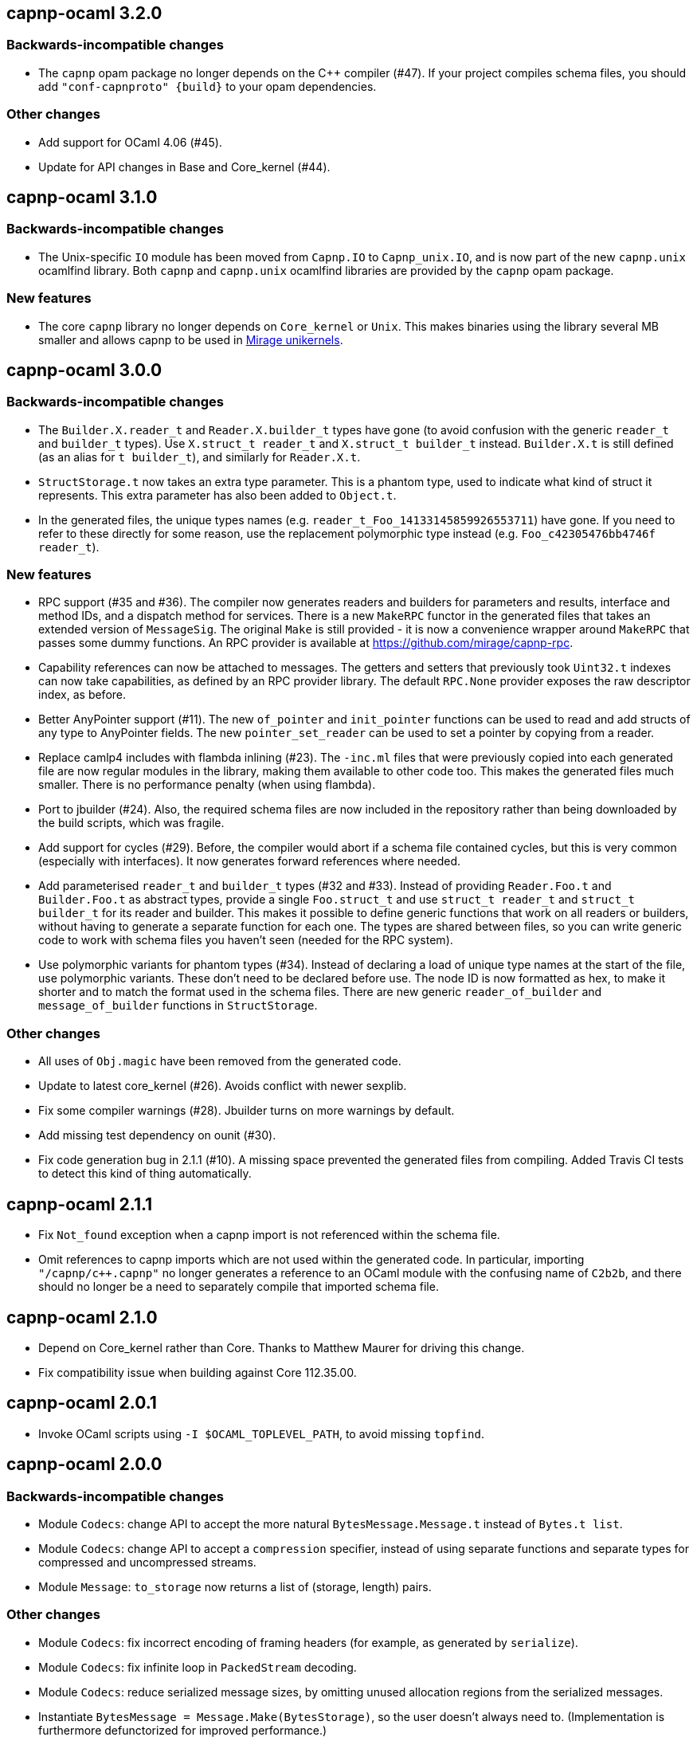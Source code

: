 == capnp-ocaml 3.2.0

=== Backwards-incompatible changes

* The `capnp` opam package no longer depends on the C++ compiler (#47).
  If your project compiles schema files, you should add
  `"conf-capnproto" {build}` to your opam dependencies.

=== Other changes

* Add support for OCaml 4.06 (#45).

* Update for API changes in Base and Core_kernel (#44).

== capnp-ocaml 3.1.0

=== Backwards-incompatible changes

* The Unix-specific `IO` module has been moved from `Capnp.IO` to `Capnp_unix.IO`,
  and is now part of the new `capnp.unix` ocamlfind library.
  Both `capnp` and `capnp.unix` ocamlfind libraries are provided by the `capnp`
  opam package.

=== New features

* The core `capnp` library no longer depends on `Core_kernel` or `Unix`.
  This makes binaries using the library several MB smaller and allows
  capnp to be used in https://mirage.io/[Mirage unikernels].

== capnp-ocaml 3.0.0

=== Backwards-incompatible changes

* The `Builder.X.reader_t` and `Reader.X.builder_t` types have gone
  (to avoid confusion with the generic `reader_t` and `builder_t` types).
  Use `X.struct_t reader_t` and `X.struct_t builder_t` instead.
  `Builder.X.t` is still defined (as an alias for `t builder_t`), and similarly
  for `Reader.X.t`.

* `StructStorage.t` now takes an extra type parameter. This is a phantom type,
  used to indicate what kind of struct it represents. This extra parameter
  has also been added to `Object.t`.

* In the generated files, the unique types names (e.g.
  `reader_t_Foo_14133145859926553711`) have gone.
  If you need to refer to these directly for some reason, use the replacement
  polymorphic type instead (e.g. `Foo_c42305476bb4746f reader_t`).

=== New features

* RPC support (#35 and #36).
  The compiler now generates readers and builders for parameters and results,
  interface and method IDs, and a dispatch method for services.
  There is a new `MakeRPC` functor in the generated files that takes an
  extended version of `MessageSig`. The original `Make` is still provided - it
  is now a convenience wrapper around `MakeRPC` that passes some dummy functions.
  An RPC provider is available at <https://github.com/mirage/capnp-rpc>.

* Capability references can now be attached to messages.
  The getters and setters that previously took `Uint32.t` indexes can now take
  capabilities, as defined by an RPC provider library.
  The default `RPC.None` provider exposes the raw descriptor index, as before.

* Better AnyPointer support (#11). The new `of_pointer` and `init_pointer` functions
  can be used to read and add structs of any type to AnyPointer fields.
  The new `pointer_set_reader` can be used to set a pointer by copying from a reader.

* Replace camlp4 includes with flambda inlining (#23).
  The `-inc.ml` files that were previously copied into each generated file are
  now regular modules in the library, making them available to other code too.
  This makes the generated files much smaller. There is no performance penalty
  (when using flambda).

* Port to jbuilder (#24).
  Also, the required schema files are now included in the repository rather than being
  downloaded by the build scripts, which was fragile.

* Add support for cycles (#29).
  Before, the compiler would abort if a schema file contained cycles, but this
  is very common (especially with interfaces). It now generates forward
  references where needed.

* Add parameterised `reader_t` and `builder_t` types (#32 and #33).
  Instead of providing `Reader.Foo.t` and `Builder.Foo.t` as abstract types,
  provide a single `Foo.struct_t` and use `struct_t reader_t` and
  `struct_t builder_t` for its reader and builder.
  This makes it possible to define generic functions that work on all readers
  or builders, without having to generate a separate function for each one.
  The types are shared between files, so you can write generic code to work
  with schema files you haven't seen (needed for the RPC system).

* Use polymorphic variants for phantom types (#34).
  Instead of declaring a load of unique type names at the start of the file,
  use polymorphic variants. These don't need to be declared before use.
  The node ID is now formatted as hex, to make it shorter and to match the
  format used in the schema files.
  There are new generic `reader_of_builder` and `message_of_builder` functions
  in `StructStorage`.

=== Other changes

* All uses of `Obj.magic` have been removed from the generated code.

* Update to latest core_kernel (#26).
  Avoids conflict with newer sexplib.

* Fix some compiler warnings (#28). Jbuilder turns on more warnings by default.

* Add missing test dependency on ounit (#30).

* Fix code generation bug in 2.1.1 (#10).
  A missing space prevented the generated files from compiling.
  Added Travis CI tests to detect this kind of thing automatically.

== capnp-ocaml 2.1.1

* Fix `Not_found` exception when a capnp import is not referenced within the schema file.
* Omit references to capnp imports which are not used within the generated code.  In
  particular, importing `"/capnp/c++.capnp"` no longer generates a reference to an OCaml
  module with the confusing name of `C2b2b`, and there should no longer be a need to
  separately compile that imported schema file.

== capnp-ocaml 2.1.0

* Depend on Core_kernel rather than Core. Thanks to Matthew Maurer for
  driving this change.
* Fix compatibility issue when building against Core 112.35.00.

== capnp-ocaml 2.0.1

* Invoke OCaml scripts using `-I $OCAML_TOPLEVEL_PATH`, to avoid missing
  `topfind`.

== capnp-ocaml 2.0.0

=== Backwards-incompatible changes
* Module `Codecs`: change API to accept the more natural `BytesMessage.Message.t`
  instead of `Bytes.t list`.
* Module `Codecs`: change API to accept a `compression` specifier, instead of using
  separate functions and separate types for compressed and uncompressed streams.
* Module `Message`: `to_storage` now returns a list of (storage, length) pairs.

=== Other changes
* Module `Codecs`: fix incorrect encoding of framing headers (for example,
  as generated by `serialize`).
* Module `Codecs`: fix infinite loop in `PackedStream` decoding.
* Module `Codecs`: reduce serialized message sizes, by omitting unused allocation
  regions from the serialized messages.
* Instantiate `BytesMessage = Message.Make(BytesStorage)`, so the user doesn't always
  need to. (Implementation is furthermore defunctorized for improved performance.)
* New module `IO`: functions for moving message data through various types of I/O
  channels.
* Compiler now says something about files it created.
* Corrected compilation errors when using 4.02 `-safe-string`.
* Significant performance improvements across the board.

== capnp-ocaml 1.0.1

* Avoid use of GNU `install` features in `omake install`.  This corrects installation
  problems on OS X and (most likely) other BSDs.

== capnp-ocaml 1.0.0

* Initial release.

